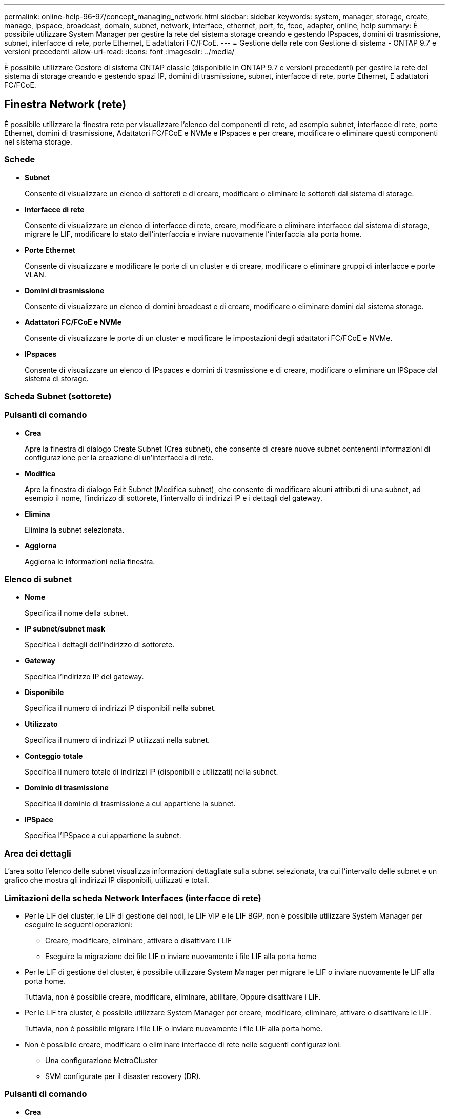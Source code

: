 ---
permalink: online-help-96-97/concept_managing_network.html 
sidebar: sidebar 
keywords: system, manager, storage, create, manage, ipspace, broadcast, domain, subnet, network, interface, ethernet, port, fc, fcoe, adapter, online, help 
summary: È possibile utilizzare System Manager per gestire la rete del sistema storage creando e gestendo IPspaces, domini di trasmissione, subnet, interfacce di rete, porte Ethernet, E adattatori FC/FCoE. 
---
= Gestione della rete con Gestione di sistema - ONTAP 9.7 e versioni precedenti
:allow-uri-read: 
:icons: font
:imagesdir: ../media/


[role="lead"]
È possibile utilizzare Gestore di sistema ONTAP classic (disponibile in ONTAP 9.7 e versioni precedenti) per gestire la rete del sistema di storage creando e gestendo spazi IP, domini di trasmissione, subnet, interfacce di rete, porte Ethernet, E adattatori FC/FCoE.



== Finestra Network (rete)

È possibile utilizzare la finestra rete per visualizzare l'elenco dei componenti di rete, ad esempio subnet, interfacce di rete, porte Ethernet, domini di trasmissione, Adattatori FC/FCoE e NVMe e IPspaces e per creare, modificare o eliminare questi componenti nel sistema storage.



=== Schede

* *Subnet*
+
Consente di visualizzare un elenco di sottoreti e di creare, modificare o eliminare le sottoreti dal sistema di storage.

* *Interfacce di rete*
+
Consente di visualizzare un elenco di interfacce di rete, creare, modificare o eliminare interfacce dal sistema di storage, migrare le LIF, modificare lo stato dell'interfaccia e inviare nuovamente l'interfaccia alla porta home.

* *Porte Ethernet*
+
Consente di visualizzare e modificare le porte di un cluster e di creare, modificare o eliminare gruppi di interfacce e porte VLAN.

* *Domini di trasmissione*
+
Consente di visualizzare un elenco di domini broadcast e di creare, modificare o eliminare domini dal sistema storage.

* *Adattatori FC/FCoE e NVMe*
+
Consente di visualizzare le porte di un cluster e modificare le impostazioni degli adattatori FC/FCoE e NVMe.

* *IPspaces*
+
Consente di visualizzare un elenco di IPspaces e domini di trasmissione e di creare, modificare o eliminare un IPSpace dal sistema di storage.





=== Scheda Subnet (sottorete)



=== Pulsanti di comando

* *Crea*
+
Apre la finestra di dialogo Create Subnet (Crea subnet), che consente di creare nuove subnet contenenti informazioni di configurazione per la creazione di un'interfaccia di rete.

* *Modifica*
+
Apre la finestra di dialogo Edit Subnet (Modifica subnet), che consente di modificare alcuni attributi di una subnet, ad esempio il nome, l'indirizzo di sottorete, l'intervallo di indirizzi IP e i dettagli del gateway.

* *Elimina*
+
Elimina la subnet selezionata.

* *Aggiorna*
+
Aggiorna le informazioni nella finestra.





=== Elenco di subnet

* *Nome*
+
Specifica il nome della subnet.

* *IP subnet/subnet mask*
+
Specifica i dettagli dell'indirizzo di sottorete.

* *Gateway*
+
Specifica l'indirizzo IP del gateway.

* *Disponibile*
+
Specifica il numero di indirizzi IP disponibili nella subnet.

* *Utilizzato*
+
Specifica il numero di indirizzi IP utilizzati nella subnet.

* *Conteggio totale*
+
Specifica il numero totale di indirizzi IP (disponibili e utilizzati) nella subnet.

* *Dominio di trasmissione*
+
Specifica il dominio di trasmissione a cui appartiene la subnet.

* *IPSpace*
+
Specifica l'IPSpace a cui appartiene la subnet.





=== Area dei dettagli

L'area sotto l'elenco delle subnet visualizza informazioni dettagliate sulla subnet selezionata, tra cui l'intervallo delle subnet e un grafico che mostra gli indirizzi IP disponibili, utilizzati e totali.



=== Limitazioni della scheda Network Interfaces (interfacce di rete)

* Per le LIF del cluster, le LIF di gestione dei nodi, le LIF VIP e le LIF BGP, non è possibile utilizzare System Manager per eseguire le seguenti operazioni:
+
** Creare, modificare, eliminare, attivare o disattivare i LIF
** Eseguire la migrazione dei file LIF o inviare nuovamente i file LIF alla porta home


* Per le LIF di gestione del cluster, è possibile utilizzare System Manager per migrare le LIF o inviare nuovamente le LIF alla porta home.
+
Tuttavia, non è possibile creare, modificare, eliminare, abilitare, Oppure disattivare i LIF.

* Per le LIF tra cluster, è possibile utilizzare System Manager per creare, modificare, eliminare, attivare o disattivare le LIF.
+
Tuttavia, non è possibile migrare i file LIF o inviare nuovamente i file LIF alla porta home.

* Non è possibile creare, modificare o eliminare interfacce di rete nelle seguenti configurazioni:
+
** Una configurazione MetroCluster
** SVM configurate per il disaster recovery (DR).






=== Pulsanti di comando

* *Crea*
+
Apre la finestra di dialogo Create Network Interface (Crea interfaccia di rete), che consente di creare interfacce di rete e LIF di intercluster per fornire dati e gestire le SVM.

* *Modifica*
+
Apre la finestra di dialogo Edit Network Interface (Modifica interfaccia di rete), che consente di abilitare l'accesso alla gestione per una LIF dati.

* *Elimina*
+
Elimina l'interfaccia di rete selezionata.

+
Questo pulsante è attivato solo se la LIF dei dati è disattivata.

* *Stato*
+
Aprire il menu a discesa che consente di attivare o disattivare l'interfaccia di rete selezionata.

* *Migrate*
+
Consente di migrare una LIF di dati o una LIF di gestione del cluster a una porta diversa sullo stesso nodo o su un nodo diverso all'interno del cluster.

* *Invia a casa*
+
Consente di ospitare nuovamente LIF sulla porta home.

+
Questo pulsante di comando è attivato solo quando l'interfaccia selezionata è ospitata su una porta non home e quando la porta home è disponibile.

+
Questo pulsante di comando è disattivato quando un nodo del cluster non è attivo.

* *Aggiorna*
+
Aggiorna le informazioni nella finestra.





=== Elenco delle interfacce

Per visualizzare lo stato operativo dell'interfaccia, spostare il puntatore sull'icona colorata:

* Verde indica che l'interfaccia è attivata.
* Red specifica che l'interfaccia è disattivata.
* *Nome interfaccia*
+
Specifica il nome dell'interfaccia di rete.

* *Storage Virtual Machine*
+
Specifica la SVM a cui appartiene l'interfaccia.

* *Indirizzo IP/WWPN*
+
Specifica l'indirizzo IP o il nome della porta universale (WWPN) dell'interfaccia.

* *Porta corrente*
+
Specifica il nome del nodo e della porta su cui è ospitata l'interfaccia.

* *Accesso al protocollo dati*
+
Specifica il protocollo utilizzato per accedere ai dati.

* *Accesso alla gestione*
+
Specifica se l'accesso alla gestione è attivato sull'interfaccia.

* *Subnet*
+
Specifica la subnet a cui appartiene l'interfaccia.

* *ruolo mx*
+
Specifica il ruolo operativo dell'interfaccia, che può essere data, intercluster, cluster, gestione del cluster o gestione dei nodi.





=== Area dei dettagli

L'area sotto l'elenco delle interfacce visualizza informazioni dettagliate sull'interfaccia selezionata: Proprietà di failover come la porta principale, la porta corrente, la velocità delle porte, la policy di failover, il gruppo di failover e lo stato di failover e proprietà generali come stato amministrativo, ruolo, IPSpace, dominio di trasmissione, maschera di rete, Gateway e stato DDNS.



=== Scheda Ethernet Ports (Porte Ethernet)



=== Pulsanti di comando

* *Crea gruppo di interfacce*
+
Apre la finestra di dialogo Create Interface Group (Crea gruppo di interfacce), che consente di creare gruppi di interfacce scegliendo le porte e determinando l'utilizzo delle porte e la distribuzione del traffico di rete.

* *Crea VLAN*
+
Apre la finestra di dialogo Create VLAN (Crea VLAN), che consente di creare una VLAN scegliendo una porta Ethernet o un gruppo di interfacce e aggiungendo tag VLAN.

* *Modifica*
+
Apre una delle seguenti finestre di dialogo:

+
** Finestra di dialogo Edit Ethernet Port (Modifica porta Ethernet): Consente di modificare le impostazioni della porta Ethernet.
** Finestra di dialogo Edit VLAN (Modifica VLAN): Consente di modificare le impostazioni della VLAN.
** Finestra di dialogo Edit Interface Group (Modifica gruppo di interfacce): Consente di modificare i gruppi di interfacce.


+
È possibile modificare solo le VLAN non associate a un dominio di trasmissione.

* *Elimina*
+
Apre una delle seguenti finestre di dialogo:

+
** Finestra di dialogo Delete VLAN (Elimina VLAN): Consente di eliminare una VLAN.
** Finestra di dialogo Delete Interface Group (Elimina gruppo di interfacce): Consente di eliminare un gruppo di interfacce.


* *Aggiorna*
+
Aggiorna le informazioni nella finestra.





=== Elenco delle porte

Per visualizzare lo stato operativo della porta, spostare il puntatore sull'icona colorata:

* Verde indica che la porta è attivata.
* Red specifica che la porta è disattivata.
* *Porta*
+
Visualizza il nome della porta fisica, della porta VLAN o del gruppo di interfacce.

* Nodo *
+
Visualizza il nodo su cui si trova l'interfaccia fisica.

* *Broadcast Domain*
+
Visualizza il dominio di trasmissione della porta.

* *IPSpace*
+
Visualizza l'IPSpace a cui appartiene la porta.

* *Tipo*
+
Visualizza il tipo di interfaccia, ad esempio gruppo di interfacce, interfaccia fisica, vip o VLAN.





=== Area dei dettagli

L'area sotto l'elenco delle porte visualizza informazioni dettagliate sulle proprietà della porta.

* Scheda *Dettagli*
+
Visualizza i dettagli amministrativi e operativi.

+
Come parte dei dettagli operativi, la scheda visualizza lo stato di salute delle porte. Le porte possono essere integre o degradate. Una porta degradata è una porta su cui si verificano continue fluttuazioni di rete o una porta che non ha connettività con altre porte nello stesso dominio di trasmissione.

+
Inoltre, la scheda visualizza anche il nome dell'interfaccia, i dettagli SVM e i dettagli dell'indirizzo IP delle interfacce di rete ospitate sulla porta selezionata. Indica inoltre se l'interfaccia si trova sulla porta home.

* Scheda Performance (prestazioni)*
+
Visualizza i grafici delle metriche delle prestazioni delle porte ethernet, inclusi tasso di errore e throughput.

+
La modifica del fuso orario del client o del fuso orario del cluster influisce sui grafici delle metriche delle performance. Aggiornare il browser per visualizzare i grafici aggiornati.





=== Scheda Broadcast Domain



=== Pulsanti di comando

* *Crea*
+
Apre la finestra di dialogo Create Broadcast Domain (Crea dominio di trasmissione), che consente di creare nuovi domini di trasmissione per contenere le porte.

* *Modifica*
+
Apre la finestra di dialogo Edit Broadcast Domain (Modifica dominio di trasmissione), che consente di modificare gli attributi di un dominio di trasmissione, ad esempio il nome, la dimensione MTU e le porte associate.

* *Elimina*
+
Elimina il dominio di trasmissione selezionato.

* *Aggiorna*
+
Aggiorna le informazioni nella finestra.





=== Broadcast domain list

* *Broadcast Domain*
+
Specifica il nome del dominio di trasmissione.

* *MTU*
+
Specifica la dimensione MTU.

* *IPSpace*
+
Specifica IPSpace.

* *Stato di aggiornamento combinato della porta*
+
Specifica lo stato degli aggiornamenti delle porte quando si crea o si modifica un dominio di trasmissione. Gli eventuali errori negli aggiornamenti delle porte vengono visualizzati in una finestra separata, che è possibile aprire facendo clic sul collegamento associato.





=== Area dei dettagli

L'area sotto l'elenco dei domini di trasmissione visualizza tutte le porte di un dominio di trasmissione. In un IPSpace non predefinito, se un dominio di trasmissione presenta porte con errori di aggiornamento, tali porte non vengono visualizzate nell'area dei dettagli. Per visualizzare lo stato operativo delle porte, spostare il puntatore sull'icona colorata:

* Verde indica che la porta è attivata.
* Red specifica che la porta è disattivata.




=== Scheda adattatori FC/FCoE e NVMe



=== Pulsanti di comando

* *Modifica*
+
Apre la finestra di dialogo Edit FC/FCoE and NVMe Settings (Modifica impostazioni FC/FCoE e NVMe), che consente di modificare la velocità della scheda.

* *Stato*
+
Consente di portare l'adattatore online o offline.

* *Aggiorna*
+
Aggiorna le informazioni nella finestra.





=== Elenco degli adattatori FC/FCoE e NVMe

* *WWNN*
+
Specifica l'identificatore univoco dell'adattatore FC/FCoE e NVMe.

* *Nome nodo*
+
Specifica il nome del nodo che utilizza la scheda di rete.

* *Slot*
+
Specifica lo slot che utilizza l'adattatore.

* *WWPN*
+
Specifica il nome della porta universale FC (WWPN) dell'adattatore.

* *Stato*
+
Specifica se lo stato della scheda è online o offline.

* *Velocità*
+
Specifica se le impostazioni della velocità sono automatiche o manuali.





=== Area dei dettagli

L'area sotto l'elenco degli adattatori FC/FCoE e NVMe visualizza informazioni dettagliate sugli adattatori selezionati.

* Scheda *Dettagli*
+
Visualizza i dettagli dell'adattatore, ad esempio il tipo di supporto, l'indirizzo della porta, la velocità di collegamento dei dati, lo stato della connessione, lo stato del funzionamento, stato del fabric e velocità della scheda di rete.

* Scheda Performance (prestazioni)*
+
Visualizza i grafici delle metriche delle performance degli adattatori FC/FCoE e NVMe, inclusi IOPS e tempi di risposta.

+
La modifica del fuso orario del client o del fuso orario del cluster influisce sui grafici delle metriche delle performance. Aggiornare il browser per visualizzare i grafici aggiornati.





=== Scheda IPspaces



=== Pulsanti di comando

* *Crea*
+
Apre la finestra di dialogo Create IPSpace (Crea IPSpace), che consente di creare un nuovo IPSpace.

* *Modifica*
+
Apre la finestra di dialogo Modifica IPSpace, che consente di rinominare un IPSpace esistente.

* *Elimina*
+
Elimina l'IPSpace selezionato.

* *Aggiorna*
+
Aggiorna le informazioni nella finestra.





=== IPspaces

* *Nome*
+
Specifica il nome di IPSpace.

* *Domini di trasmissione*
+
Specifica il dominio di trasmissione.





=== Area dei dettagli

L'area sotto l'elenco IPspaces visualizza l'elenco delle macchine virtuali di storage (SVM) nell'IPSpace selezionato.
